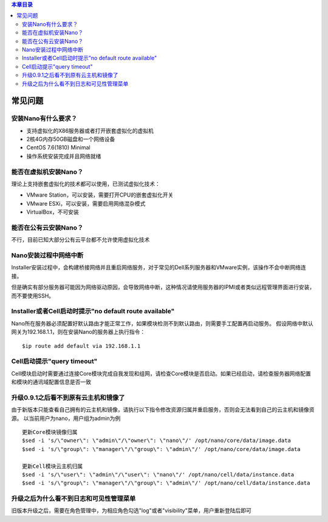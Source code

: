 .. faq .

.. contents:: 本章目录
  :depth: 2

---------
常见问题
---------

安装Nano有什么要求？
=============================

- 支持虚拟化的X86服务器或者打开嵌套虚拟化的虚拟机
- 2核4G内存50GB磁盘和一个网络设备
- CentOS 7.6(1810) Minimal
- 操作系统安装完成并且网络就绪

能否在虚拟机安装Nano？
===============================

理论上支持嵌套虚拟化的技术都可以使用，已测试虚拟化技术：

- VMware Station，可以安装，需要打开CPU的嵌套虚拟化开关
- VMware ESXi，可以安装，需要启用网络混杂模式
- VirtualBox，不可安装

能否在公有云安装Nano？
===============================

不行，目前已知大部分公有云平台都不允许使用虚拟化技术

Nano安装过程中网络中断
=============================

Installer安装过程中，会构建桥接网络并且重启网络服务，对于常见的Dell系列服务器和VMware实例，该操作不会中断网络连接。

但是确实有部分服务器可能因为网络驱动原因，会导致网络中断，这种情况请使用服务器的IPMI或者类似远程管理界面进行安装，而不要使用SSH。


Installer或者Cell启动时提示"no default route available"
===================================================================

Nano所在服务器必须配置好默认路由才能正常工作，如果模块检测不到默认路由，则需要手工配置再启动服务。
假设网络中默认网关为192.168.1.1，则在安装Nano的服务器上执行指令：

::

  $ip route add default via 192.168.1.1


Cell启动提示"query timeout"
==========================================

Cell模块启动时需要通过连接Core模块完成自我发现和组网，请检查Core模块是否启动。如果已经启动，请检查服务器网络配置和模块的通讯域配置信息是否一致

升级0.9.1之后看不到原有云主机和镜像了
===============================================

由于新版本只能查看自己拥有的云主机和镜像，请执行以下指令修改资源归属并重启服务，否则会无法看到自己的云主机和镜像资源。
以当前用户为nano，用户组为admin为例

::

  更新Core模块镜像归属
  $sed -i 's/\"owner\": \"admin\"/\"owner\": \"nano\"/' /opt/nano/core/data/image.data
  $sed -i 's/\"group\": \"manager\"/\"group\": \"admin\"/' /opt/nano/core/data/image.data

  更新Cell模块云主机归属
  $sed -i 's/\"user\": \"admin\"/\"user\": \"nano\"/' /opt/nano/cell/data/instance.data
  $sed -i 's/\"group\": \"manager\"/\"group\": \"admin\"/' /opt/nano/cell/data/instance.data

升级之后为什么看不到日志和可见性管理菜单
==================================================

旧版本升级之后，需要在角色管理中，为相应角色勾选"log"或者"visibility"菜单，用户重新登陆后即可
